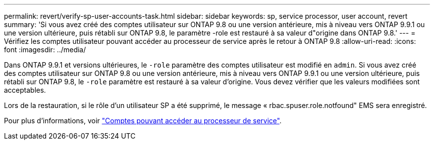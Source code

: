 ---
permalink: revert/verify-sp-user-accounts-task.html 
sidebar: sidebar 
keywords: sp, service processor, user account, revert 
summary: 'Si vous avez créé des comptes utilisateur sur ONTAP 9.8 ou une version antérieure, mis à niveau vers ONTAP 9.9.1 ou une version ultérieure, puis rétabli sur ONTAP 9.8, le paramètre -role est restauré à sa valeur d"origine dans ONTAP 9.8.' 
---
= Vérifiez les comptes utilisateur pouvant accéder au processeur de service après le retour à ONTAP 9.8
:allow-uri-read: 
:icons: font
:imagesdir: ../media/


[role="lead"]
Dans ONTAP 9.9.1 et versions ultérieures, le `-role` paramètre des comptes utilisateur est modifié en `admin`. Si vous avez créé des comptes utilisateur sur ONTAP 9.8 ou une version antérieure, mis à niveau vers ONTAP 9.9.1 ou une version ultérieure, puis rétabli sur ONTAP 9.8, le `-role` paramètre est restauré à sa valeur d'origine. Vous devez vérifier que les valeurs modifiées sont acceptables.

Lors de la restauration, si le rôle d'un utilisateur SP a été supprimé, le message « rbac.spuser.role.notfound" EMS sera enregistré.

Pour plus d'informations, voir link:../system-admin/accounts-access-sp-concept.html["Comptes pouvant accéder au processeur de service"].
